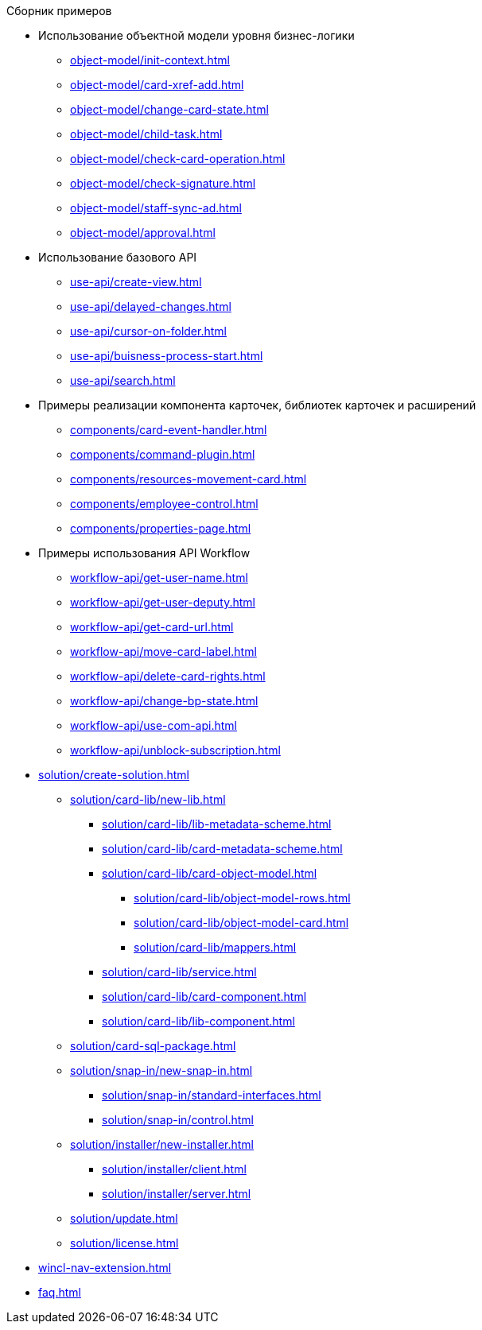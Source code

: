 .Сборник примеров
** Использование объектной модели уровня бизнес-логики
*** xref:object-model/init-context.adoc[]
*** xref:object-model/card-xref-add.adoc[]
*** xref:object-model/change-card-state.adoc[]
*** xref:object-model/child-task.adoc[]
*** xref:object-model/check-card-operation.adoc[]
*** xref:object-model/check-signature.adoc[]
*** xref:object-model/staff-sync-ad.adoc[]
*** xref:object-model/approval.adoc[]
** Использование базового API
*** xref:use-api/create-view.adoc[]
*** xref:use-api/delayed-changes.adoc[]
*** xref:use-api/cursor-on-folder.adoc[]
*** xref:use-api/buisness-process-start.adoc[]
*** xref:use-api/search.adoc[]
** Примеры реализации компонента карточек, библиотек карточек и расширений
*** xref:components/card-event-handler.adoc[]
*** xref:components/command-plugin.adoc[]
*** xref:components/resources-movement-card.adoc[]
*** xref:components/employee-control.adoc[]
*** xref:components/properties-page.adoc[]
** Примеры использования API Workflow
*** xref:workflow-api/get-user-name.adoc[]
*** xref:workflow-api/get-user-deputy.adoc[]
*** xref:workflow-api/get-card-url.adoc[]
*** xref:workflow-api/move-card-label.adoc[]
*** xref:workflow-api/delete-card-rights.adoc[]
*** xref:workflow-api/change-bp-state.adoc[]
*** xref:workflow-api/use-com-api.adoc[]
*** xref:workflow-api/unblock-subscription.adoc[]
** xref:solution/create-solution.adoc[]
*** xref:solution/card-lib/new-lib.adoc[]
**** xref:solution/card-lib/lib-metadata-scheme.adoc[]
**** xref:solution/card-lib/card-metadata-scheme.adoc[]
**** xref:solution/card-lib/card-object-model.adoc[]
***** xref:solution/card-lib/object-model-rows.adoc[]
***** xref:solution/card-lib/object-model-card.adoc[]
***** xref:solution/card-lib/mappers.adoc[]
**** xref:solution/card-lib/service.adoc[]
**** xref:solution/card-lib/card-component.adoc[]
**** xref:solution/card-lib/lib-component.adoc[]
*** xref:solution/card-sql-package.adoc[]
*** xref:solution/snap-in/new-snap-in.adoc[]
**** xref:solution/snap-in/standard-interfaces.adoc[]
**** xref:solution/snap-in/control.adoc[]
*** xref:solution/installer/new-installer.adoc[]
**** xref:solution/installer/client.adoc[]
**** xref:solution/installer/server.adoc[]
*** xref:solution/update.adoc[]
*** xref:solution/license.adoc[]
** xref:wincl-nav-extension.adoc[]
** xref:faq.adoc[]